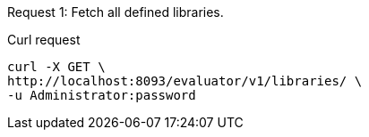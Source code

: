 ====
Request {counter:example}: Fetch all defined libraries.

.Curl request
[source,shell]
----
curl -X GET \
http://localhost:8093/evaluator/v1/libraries/ \
-u Administrator:password
----
====
